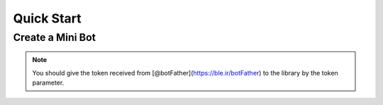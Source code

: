 Quick Start
==============

Create a Mini Bot
------------------

.. note::
    You should give the token received from [@botFather](https://ble.ir/botFather) to the library by the token parameter.

.. code-block:: python3
    :caption: This is a Example (normal level)

    from bale import Bot, Update, Message, EventType

    client = Bot(token="Your Token")

    @client.listen(EventType.READY)
    async def when_bot_is_ready():
        print(client.user, "is Ready!")

    @client.listen(EventType.UPDATE)
    async def when_receive_update(update: Update):
        print(update.update_id, update.type)

    @client.listen(EventType.MESSAGE)
    async def when_receive_message(message: Message):
        await message.reply(text="Hi!")

    client.run()

.. code-block:: python3
    :caption: This is a Example (class level)

    import bale

    class BaleBot(bale.Bot):
        def __init__(self):
            super().__init__(token="Your Token")
            self.add_event(bale.EventType.MESSAGE, self.on_message)
            self.add_event(bale.EventType.UPDATE, self.on_update)

        async def on_message(self, message):
            if message.chat.type.is_private_chat():
                return await message.reply(f"Hi {message.author.mention}")

        async def on_update(self, update):
            print(update.type, update.update_id)

    bot = BaleBot()
    bot.run()
